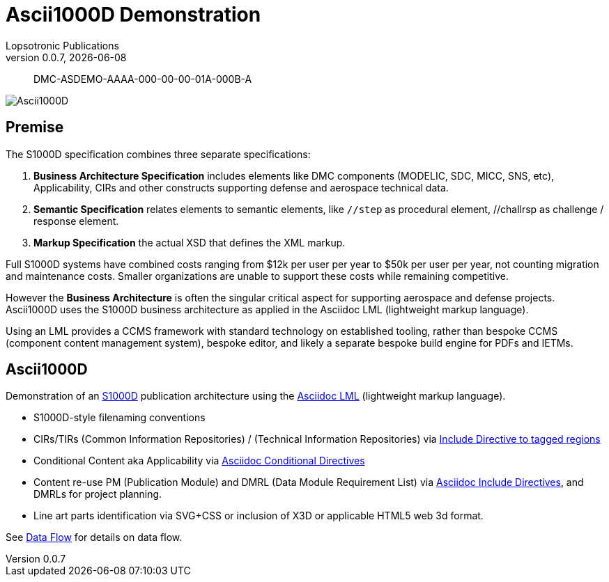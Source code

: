 = Ascii1000D Demonstration
Lopsotronic Publications
v0.0.7, {docdate} 

[abstract]
DMC-ASDEMO-AAAA-000-00-00-01A-000B-A

image::Ascii1000D.svg[]


== Premise

The S1000D specification combines three separate specifications:

. *Business Architecture Specification* includes elements like DMC components (MODELIC, SDC, MICC, SNS, etc), Applicability, CIRs and other constructs supporting defense and aerospace technical data.
. *Semantic Specification* relates elements to semantic elements, like `//step` as procedural element, //challrsp as challenge / response element.
. *Markup Specification* the actual XSD that defines the XML markup.

Full S1000D systems have combined costs ranging from $12k per user per year to $50k per user per year, not counting migration and maintenance costs. Smaller organizations are unable to support these costs while remaining competitive. 

However the *Business Architecture* is often the singular critical aspect for supporting aerospace and defense projects. Ascii1000D uses the S1000D business architecture as applied in the Asciidoc LML (lightweight markup language). 

Using an LML provides a CCMS framework with standard technology on established tooling, rather than bespoke CCMS (component content management system), bespoke editor, and likely a separate bespoke build engine for PDFs and IETMs. 

== Ascii1000D

Demonstration of an https://s1000d.org/[S1000D] publication architecture using the https://docs.asciidoctor.org/[Asciidoc LML] (lightweight markup language). 

* S1000D-style filenaming conventions
* CIRs/TIRs (Common Information Repositories) / (Technical Information Repositories) via https://docs.asciidoctor.org/asciidoc/latest/directives/include-tagged-regions/[Include Directive to tagged regions]
* Conditional Content aka Applicability via https://docs.asciidoctor.org/asciidoc/latest/directives/conditionals/[Asciidoc Conditional Directives]
* Content re-use PM (Publication Module) and DMRL (Data Module Requirement List) via https://docs.asciidoctor.org/asciidoc/latest/directives/include/[Asciidoc Include Directives], and DMRLs for project planning.
* Line art parts identification via SVG+CSS or inclusion of X3D or applicable HTML5 web 3d format.

See xref:Ascii1000D_Flow.adoc#Example Data Flow[Data Flow] for details on data flow.
